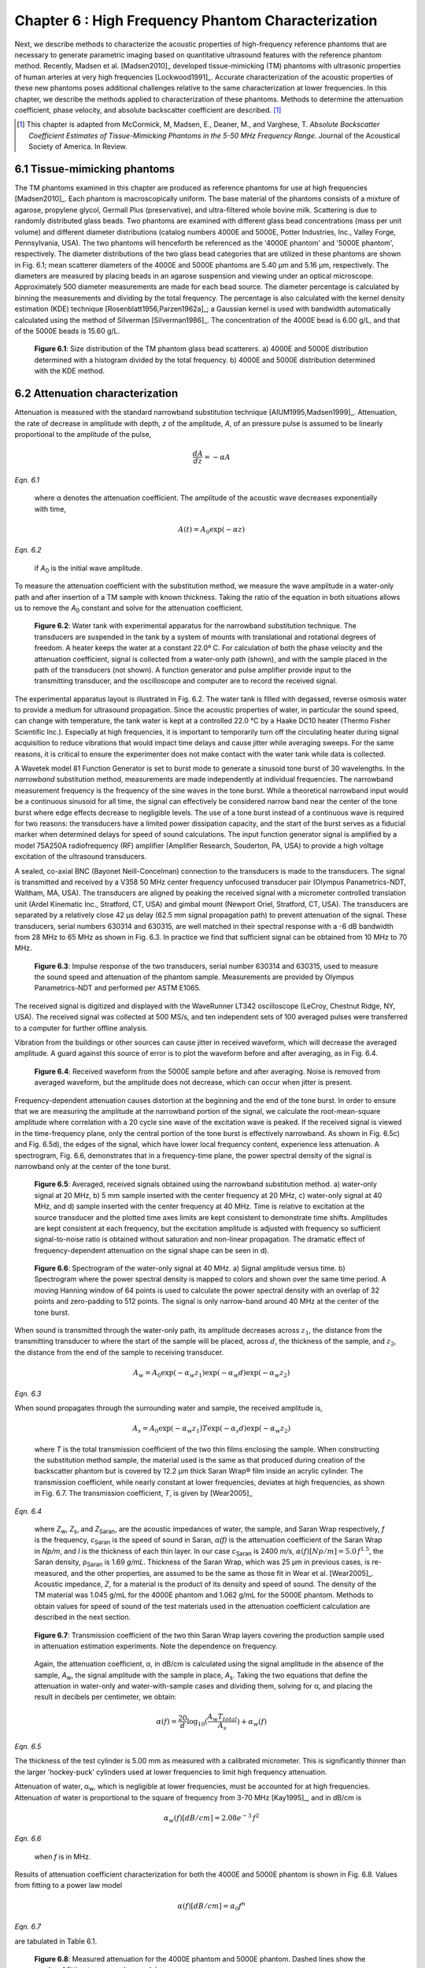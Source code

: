 ===================================================
Chapter 6 : High Frequency Phantom Characterization
===================================================

.. sectnum::
  :prefix: 6.

Next, we describe methods to characterize the acoustic properties of
high-frequency reference phantoms that are necessary to generate parametric
imaging based on quantitative ultrasound features with the reference phantom
method.  Recently, Madsen et al. [Madsen2010]_ developed tissue-mimicking (TM)
phantoms with ultrasonic properties of human arteries at very high frequencies
[Lockwood1991]_.  Accurate characterization of the acoustic properties of these
new phantoms poses additional challenges relative to the same characterization
at lower frequencies.  In this chapter, we describe the methods applied to
characterization of these phantoms.  Methods to determine the attenuation
coefficient, phase velocity, and absolute backscatter coefficient are
described. [#]_

.. [#] This chapter is adapted from McCormick, M, Madsen,
  E., Deaner, M., and Varghese, T.  *Absolute Backscatter Coefficient Estimates of
  Tissue-Mimicking Phantoms in the 5-50 MHz Frequency Range*.  Journal of the
  Acoustical Society of America.  In Review.

.. |size_distribution| replace:: Fig. 6.1

.. |size_distribution_long| replace:: **Figure 6.1**

.. |substitution_apparatus| replace:: Fig. 6.2

.. |substitution_apparatus_long| replace:: **Figure 6.2**

.. |panametrics_spectrum| replace:: Fig. 6.3

.. |panametrics_spectrum_long| replace:: **Figure 6.3**

.. |average_waveform| replace:: Fig. 6.4

.. |average_waveform_long| replace:: **Figure 6.4**

.. |substitution_pulse| replace:: Fig. 6.5

.. |substitution_pulse_long| replace:: **Figure 6.5**

.. |spectrogram_fig| replace:: Fig. 6.6

.. |spectrogram_fig_long| replace:: **Figure 6.6**

.. |saran_trans_coef| replace:: Fig. 6.7

.. |saran_trans_coef_long| replace:: **Figure 6.7**

.. |attenuation_plot| replace:: Fig. 6.8

.. |attenuation_plot_long| replace:: **Figure 6.8**

.. |delay_times| replace:: Fig. 6.9

.. |delay_times_start| replace:: Figure 6.9

.. |delay_times_long| replace:: **Figure 6.9**

.. |sos_method| replace:: Fig. 6.10

.. |sos_method_long| replace:: **Figure 6.10**

.. |backscattered_spectra| replace:: Fig. 6.11

.. |backscattered_spectra_long| replace:: **Figure 6.11**

.. |harmonics| replace:: Fig. 6.12

.. |harmonics_long| replace:: **Figure 6.12**

.. |waveforms| replace:: Fig. 6.13

.. |waveforms_long| replace:: **Figure 6.13**

.. |vs_screenshots| replace:: Fig. 6.14

.. |vs_screenshots_long| replace:: **Figure 6.14**

.. |bsc| replace:: Fig. 6.15

.. |bsc_long| replace:: **Figure 6.15**


.. |attenuation_table| replace:: Table 6.1

.. |attenuation_table_long| replace:: **Table 6.1**

.. |sos_table| replace:: Table 6.2

.. |sos_table_long| replace:: **Table 6.2**

~~~~~~~~~~~~~~~~~~~~~~~~~
Tissue-mimicking phantoms
~~~~~~~~~~~~~~~~~~~~~~~~~

The TM phantoms examined in this chapter are produced as reference phantoms for
use at high frequencies [Madsen2010]_.  Each phantom is macroscopically uniform.
The base material of the phantoms consists of a mixture of agarose, propylene
glycol, Germall Plus (preservative), and ultra-filtered whole bovine milk.
Scattering is due to randomly distributed glass beads.  Two phantoms are
examined with different glass bead concentrations (mass per unit volume) and
different diameter distributions (catalog numbers 4000E and 5000E, Potter
Industries, Inc., Valley Forge, Pennsylvania, USA).  The two phantoms will
henceforth be referenced as the '4000E phantom' and '5000E phantom',
respectively.  The diameter distributions of the two glass bead categories that
are utilized in these phantoms are shown in |size_distribution|; mean scatterer
diameters of the 4000E and 5000E phantoms are 5.40 μm and 5.16 μm, respectively. The diameters
are measured by placing beads in an agarose suspension and viewing under an optical
microscope.  Approximately 500 diameter measurements are made for each bead
source.  The diameter percentage is calculated by binning the measurements
and dividing by the total frequency.  The percentage is also calculated
with the kernel density estimation (KDE) technique [Rosenblatt1956,Parzen1962a]_; a Gaussian kernel is used
with bandwidth automatically calculated using the method of Silverman
[Silverman1986]_.
The concentration of the 4000E bead is 6.00 g/L, and that of the 5000E beads is
15.60 g/L.

.. image:: images/size_distribution.png
  :align: center
  :width: 14cm
  :height: 6.899cm
.. highlights::

  |size_distribution_long|: Size distribution of the TM phantom glass bead
  scatterers.  a) 4000E and 5000E distribution determined with a histogram
  divided by the total frequency.  b) 4000E and 5000E distribution determined
  with the KDE method.

~~~~~~~~~~~~~~~~~~~~~~~~~~~~
Attenuation characterization
~~~~~~~~~~~~~~~~~~~~~~~~~~~~

Attenuation is measured with the standard narrowband substitution technique
[AIUM1995,Madsen1999]_.  Attenuation, the rate of decrease in amplitude with
depth, *z* of the amplitude, *A*, of an pressure pulse is assumed to be linearly
proportional to the amplitude of the pulse,

.. math:: \frac{dA}{dz} = - \alpha A

*Eqn. 6.1*

.. epigraph::

  where α denotes the attenuation coefficient.  The amplitude of the
  acoustic wave decreases exponentially with time,

.. math:: A(t) = A_0 \exp( -\alpha z )

*Eqn. 6.2*

.. epigraph::

  if *A*\ :sub:`0` is the initial wave amplitude.

To measure the attenuation coefficient with the substitution method, we measure
the wave amplitude in a water-only path and after insertion of a TM sample with
known thickness.  Taking the ratio of the equation in both situations allows us
to remove the *A*\ :sub:`0` constant and solve for the attenuation coefficient.

.. image:: images/substitution_apparatus.png
  :width:  14cm
  :height: 10.5cm
  :align:  center
.. highlights::

  |substitution_apparatus_long|:  Water tank with experimental apparatus for
  the narrowband substitution technique.  The transducers are suspended
  in the tank by a system of mounts with translational and rotational degrees of
  freedom.  A heater keeps the water at a constant 22.0º C.  For calculation of
  both the phase velocity and the attenuation coefficient, signal is collected
  from a water-only path (shown), and with the sample placed in the path of the
  transducers (not shown).  A function generator and pulse amplifier provide
  input to the transmitting transducer, and the oscilloscope and computer are
  to record the received signal.

The experimental apparatus layout is illustrated in |substitution_apparatus|.
The water tank is filled with degassed, reverse osmosis water to provide a
medium for ultrasound propagation.  Since the acoustic properties of water, in
particular the sound speed, can change with temperature, the tank water is kept
at a controlled 22.0 °C by a Haake DC10 heater (Thermo Fisher Scientific Inc.).
Especially at high frequencies, it is important to temporarily turn off the
circulating heater during signal acquisition to reduce vibrations that would
impact time delays and cause jitter while averaging sweeps.  For the same
reasons, it is critical to ensure the experimenter does not make contact with
the water tank while data is collected.

A Wavetek model 81 Function Generator is set to burst mode to generate a
sinusoid tone burst of 30 wavelengths.  In the *narrowband* substitution method,
measurements are made independently at individual frequencies.  The narrowband
measurement frequency
is the frequency of the sine waves in the tone burst.  While a theoretical
narrowband input would be a continuous sinusoid for all time, the signal can
effectively be considered narrow band near the center of the tone burst where
edge effects decrease to negligible levels.  The use of a tone burst instead of a
continuous wave is required for two reasons: the transducers have a limited
power dissipation capacity, and the start of the burst serves as a fiducial
marker when determined delays for speed of sound calculations.  The input
function generator signal is amplified by a model 75A250A radiofrequency (RF)
amplifier (Amplifier Research, Souderton, PA, USA) to provide a high voltage
excitation of the ultrasound transducers.

A sealed, co-axial BNC (Bayonet Neill-Concelman) connection to the transducers
is made to the transducers.  The signal is transmitted and received by a V358 50
MHz center frequency unfocused transducer pair (Olympus Panametrics-NDT, Waltham,
MA, USA).  The transducers are aligned by peaking the received signal with a
micrometer controlled translation unit (Ardel Kinematic Inc., Stratford, CT,
USA) and gimbal mount (Newport Oriel, Stratford, CT, USA). The transducers are
separated by a relatively close 42 μs delay (62.5 mm signal propagation path) to
prevent attenuation of the signal.  These transducers, serial numbers 630314 and
630315, are well matched in their spectral response with a -6 dB bandwidth from
28 MHz to 65 MHz as shown in |panametrics_spectrum|.  In practice we find that
sufficient signal can be obtained from 10 MHz to 70 MHz.

.. image:: images/panametrics_spectrum.tif
  :width:  14cm
  :height: 6.3cm
  :align:  center
.. highlights::

  |panametrics_spectrum_long|:  Impulse response of the two transducers, serial
  number 630314 and 630315, used to measure the sound speed and attenuation of
  the phantom sample.  Measurements are provided by Olympus Panametrics-NDT and
  performed per ASTM E1065.

The received signal is digitized and displayed with the WaveRunner LT342
oscilloscope (LeCroy, Chestnut Ridge, NY, USA).  The received signal was
collected at 500 MS/s, and ten independent sets of 100 averaged pulses were
transferred to a computer for further offline analysis.

Vibration from the buildings or other sources can cause jitter in received
waveform, which will decrease the averaged amplitude.  A guard against this
source of error is to plot the waveform before and after averaging, as in
|average_waveform|.

.. image:: images/13Nov08TMBlood--20.00-MHz.eps
  :width: 10cm
  :height: 7.5cm
  :align: center
.. highlights::

  |average_waveform_long|:  Received waveform from the 5000E sample before and
  after averaging.  Noise is removed from averaged waveform, but the amplitude
  does not decrease, which can occur when jitter is present.

Frequency-dependent attenuation causes distortion at the beginning and the end
of the tone burst.  In order to ensure that we are measuring the amplitude at
the narrowband portion of the signal, we calculate the root-mean-square
amplitude where correlation with a 20 cycle sine wave of the excitation wave is
peaked.  If the received signal is viewed in the time-frequency plane, only the
central portion of the tone burst is effectively narrowband.  As shown in
|substitution_pulse|\ c) and |substitution_pulse|\ d), the edges of the signal,
which have lower local frequency content, experience less attenuation.  A
spectrogram, |spectrogram_fig|, demonstrates that in a frequency-time plane,
the power spectral density of the signal is narrowband only at the center of the
tone burst.

.. image:: images/substitution_pulse.png
  :align: center
  :width: 16cm
  :height: 13.13cm
.. highlights::

  |substitution_pulse_long|: Averaged, received signals obtained using the narrowband substitution method.
  a) water-only signal at 20 MHz, b) 5 mm sample inserted with the center
  frequency at 20 MHz, c) water-only signal at 40 MHz, and d) sample inserted
  with the center frequency at 40 MHz.  Time is relative to excitation at the
  source transducer and the plotted time axes limits are kept consistent to
  demonstrate time shifts.  Amplitudes are kept consistent at each frequency,
  but the excitation amplitude is adjusted with frequency so sufficient
  signal-to-noise ratio is obtained without saturation and non-linear
  propagation.  The dramatic effect of frequency-dependent attenuation on the signal
  shape can be seen in d).

.. image:: images/spectrogram_fig.png
  :align: center
  :width: 14cm
  :height: 14.84cm
.. highlights::

  |spectrogram_fig_long|: Spectrogram of the water-only signal at 40 MHz. a)
  Signal amplitude versus time.  b) Spectrogram where the power spectral density
  is mapped to colors and shown over the same time period.  A moving Hanning
  window of 64 points is used to calculate the power spectral density with an
  overlap of 32 points and zero-padding to 512 points.  The signal is only
  narrow-band around 40 MHz at the center of the tone burst.

When sound is transmitted through the water-only path, its amplitude decreases
across :math:`z_1`, the distance from the transmitting transducer to where the
start of the sample will be placed, across :math:`d`, the thickness of the
sample, and :math:`z_2`, the distance from the end of the sample to receiving
transducer.

.. math:: A_w = A_0 \exp( -\alpha_w z_1 ) \exp( -\alpha_w d ) \exp( -\alpha_w z_2 )

*Eqn. 6.3*

When sound propagates through the surrounding water and sample, the received
amplitude is,

.. math:: A_s = A_0 \exp( -\alpha_w z_1 ) T \exp( -\alpha_s d ) \exp( -\alpha_w z_2)

.. epigraph::

  where *T* is the total transmission coefficient of the two thin films enclosing the
  sample.  When constructing the substitution method sample, the material used
  is the same as that produced during creation of the backscatter phantom but is
  covered by 12.2 μm thick Saran Wrap® film inside an acrylic cylinder.  The
  transmission coefficient, while nearly constant at lower frequencies, deviates
  at high frequencies, as shown in |saran_trans_coef|.  The transmission
  coefficient, *T*, is given by [Wear2005]_

.. image:: images/saran_trans_eqn.png
  :width: 14cm
  :height: 2.23cm
  :align: center

*Eqn. 6.4*

.. epigraph::

  where *Z*\ :sub:`w`, *Z*\ :sub:`s`, and *Z*\ :sub:`Saran`, are the acoustic
  impedances of water, the sample, and Saran Wrap respectively, *f* is the
  frequency, *c*\ :sub:`Saran` is the speed of sound in Saran, *α(f)*
  is the attenuation coefficient of the Saran Wrap in *Np/m*, and *l* is the
  thickness of each thin layer.  In our case *c*\ :sub:`Saran` is 2400 *m/s*,
  :math:`\alpha (f) [Np/m] = 5.0 \, f^{1.5}`\, the Saran density, ρ\ :sub:`Saran`
  is 1.69 *g/mL*.  Thickness of the Saran Wrap, which was 25 μm in previous
  cases, is re-measured, and the other properties, are assumed to be the same
  as those fit in Wear et al. [Wear2005]_.  Acoustic impedance, *Z*, for a
  material is the product of its density and speed of sound.  The density of the
  TM material was 1.045 g/mL for the 4000E phantom and 1.062 g/mL for the 5000E
  phantom.  Methods to obtain values for speed of sound of the test materials
  used in the attenuation coefficient calculation are described in the next
  section.

.. image:: images/saran_trans_coef.png
  :width: 10cm
  :height: 7.5cm
  :align: center
.. highlights::

  |saran_trans_coef_long|:  Transmission coefficient of the two thin Saran Wrap
  layers covering the production sample used in attenuation estimation
  experiments.  Note the dependence on frequency.

.. epigraph::

  Again, the attenuation coefficient, α, in dB/cm is calculated using the signal
  amplitude in the absence of the sample, *A*\ :sub:`w`, the signal amplitude with the sample in place, *A*\
  :sub:`s`.  Taking the two equations that define the attenuation in water-only and
  water-with-sample cases and dividing them,
  solving for α, and placing the result in decibels per centimeter,
  we obtain:

.. math:: \alpha (f) = \frac{20}{d} \log_{10} ( \frac{A_w T_{total}}{A_s} ) + \alpha_w (f)

*Eqn. 6.5*

The thickness of the test cylinder is 5.00 mm as measured with a calibrated
micrometer.  This is significantly thinner than the larger 'hockey-puck'
cylinders used at lower frequencies to limit high frequency attenuation.

Attenuation of water, α\ :sub:`w`, which is negligible at lower frequencies, must
be accounted for at high frequencies.  Attenuation of water is proportional to
the square of frequency from 3-70 MHz [Kay1995]_, and in dB/cm is

.. math:: \alpha_w (f) [dB/cm] = 2.08e^{-3} \, f^2

*Eqn. 6.6*

.. epigraph::

  when *f* is in MHz.

Results of attenuation coefficient characterization for both the 4000E and 5000E
phantom is shown in |attenuation_plot|.  Values from fitting to a power law model

.. math:: \alpha (f) [dB/cm] = \alpha_0 f^n

*Eqn. 6.7*

are tabulated in |attenuation_table|.

.. image:: images/attenuation.png
  :align: center
  :width: 9cm
  :height: 9cm
.. highlights::

  |attenuation_plot_long|:  Measured attenuation for the 4000E phantom and 5000E
  phantom.  Dashed lines show the results of fitting to a power law model.


=================== ====================  =========== ============================
 TM phantom          α\ :sub:`0` [dB/cm]   n           Coefficient of determination (R\ :sup:`2`\ )
------------------- --------------------  ----------- ----------------------------
 4000E               0.107                 1.52        0.9997
 5000E               0.069                 1.66        0.9979
=================== ====================  =========== ============================

.. highlights::

  |attenuation_table_long|: Parameters for a power law fit to the TM phantom
  attenuations.

~~~~~~~~~~~~~~~~~~~~~~~~~~~~~~~
Phase velocity characterization
~~~~~~~~~~~~~~~~~~~~~~~~~~~~~~~

Speed of sound is another fundamental acoustic property.  Tissue vary to some
degree; for instance, fat has a lower sound speed (1478 m/s) and tendon has a higher sound speed
(1670 m/s) [Culjat2010]_.  However, the canonical sound speed assumed by
clinical scanners for soft tissues is 1540 m/s.

The speed of sound is then obtained by inserting the change in time delay, Δ*t*,
and sample thickness, *d*, into the following equation [Wear2007]_

.. math:: c = \frac{c_w}{1 + \frac{c_w \Delta t}{ d }}

*Eqn. 6.8*

.. epigraph::

  if Δ*t* is the difference in the time delay between
  water-with-sample and water-only cases, *t*\ :sub:`w` - *t*\ :sub:`s`.  The speed of sound
  in pure water, *c*\ :sub:`w`\ , at 22º C is 1488.3 m/s [DelGrosso1972]_.

Considerable changes in the shape of the pulse occur because of frequency
dependent attenuation (see |substitution_pulse|).  As with the attenuation
coefficient, this poses challenges to measuring the quantity needed to calculate
the speed of sound, the time delay of a tone burst.  When measuring the delay of
a pulse or tone burst, there are different velocity definitions depending on how
the delay is defined.  The *signal velocity* results from measuring the delay of
the front of a pulse, *group velocity* from the center of a pulse, and *phase
velocity* if the delay of a single frequency component is measured [Wear2007]_.
The phase velocity is the most desirable because signal velocity and group
velocity have broad spectral content.  In general there is dispersion in phase
velocity, so it is difficult to apply signal or group velocity results to
other situations where the spectral content differs.

To precisely obtain the phase velocity, the same narrowband pulse zero-crossing
location is found in the tone burst of the water-only signal and the
water-with-sample signal.  First, we find the delay to a zero-crossing at the
center of the water-only tone burst.  To locate this zero-crossing, we first
find the 'start' of the received tone burst.  The 'start' of the tone is where
the signal exceeds the electronic noise that comes before the tone burst.  The
noise level is quantified by measuring the standard deviation of the first 100
samples of the received waveform.  The start of the signal is taken as the
sample where the received signal exceeds eight times the noise standard
deviation.  An approximate center of the pulse is found by moving 15 periods
past the start.  The closest zero-crossing is linearly interpolated from the
samples to obtain a precise delay for the water-only signal.  The procedure is
repeated for the water-with-sample signal, but instead of moving 15 periods past
the start, the offset is the closest zero-crossing to the difference between the
water-only zero-crossing and the water-only start.  This ensures the same
relative zero-crossing in the tone burst is used as the delay for both the
water-only and the water-with-sample cases.  This will be true as long as the
distortion at the front edge of the signal does not approach half a period,
which has empirically proven to be a valid assumption.  |delay_times_start|
shows the delay samples selected in this process at 50.0 MHz for the water-only
signal and after the 5000E signal is inserted.

.. image:: images/delay_times.png
  :align: center
  :width: 14cm
  :height: 10.67cm
.. highlights::

  |delay_times_long|:  Delay samples used in phase velocity calculations.
  Measurements made at 50 MHz.  An offset from the water signal start sample,
  a), to a zero-crossing at the center of the water-only tone burst, b), is used
  to find the corresponding zero-crossing, d), given the water-with-sample start, c).

An alternative method to the above is to take the delay to be the lag to the
maximum of the cross-correlation of the two signals.  A more precise location of
the cross-correlation peak can be obtained with parabolic interpolation of
the peak.  Of course, the broad-band edges of the tone burst are included in
the cross-correlation calculation.  Results for both methods are shown in
|sos_method|.  The calculated phase velocities are similar, but the
zero-crossing method trend is closer the expected dispersion.  According to the
Kramers-Krönig relations [Waters2000,Mobley2003]_, increased attenuation with frequency will cause an
increase in phase velocity with frequency.  Since attenuation increases
monotonically with frequency, it is expected that phase velocity will increase
monotonically with frequency.  Although, the observed dispersion is minute
compared to the variation found in soft tissues.  The phase velocity for both
phantoms at 30 MHz is shown in |sos_table|.

.. image:: images/sos_method.png
  :align: center
  :width: 9cm
  :height: 9cm
.. highlights::

  |sos_method_long|:  Phase velocity for the 5000E phantom calculated when the
  delay is determined with two different methods: zero-crossing in the
  narrowband portion of the signal, and lag of the cross-correlation peak.

============= ======================
 TM phantom    Phase velocity [m/s]
------------- ----------------------
 4000E         1541.02
 5000E         1540.64
============= ======================

.. highlights::

  |sos_table_long|: Phase velocity for the phantoms characterized at 30 MHz
  calculated with the narrowband zero-crossing method.

~~~~~~~~~~~~~~~~~~~~~~~~~~~~~~~~
Absolute backscatter estimation
~~~~~~~~~~~~~~~~~~~~~~~~~~~~~~~~

Calculation of the absolute backscatter coefficient (BSC), the differential
scattering cross section per unit volume at a scattering angle of 180 degrees,
follows the method described by Chen et al. [Chen1993,Madsen1984]_.  Using a
single element ultrasound transducer, pulses are propagated through water and
into the material of interest, and the spectrum of the received backscattered
signal voltage determines the BSC after correcting for characteristics of the
transducer, instrumentation properties, and ultrasonic properties of intervening
materials.

.. math::  BSC (f) \approx \frac{\langle V_g(f) V_g^*(f) \rangle}{C^2 \Vert T(f) B_0(f) \Vert^2 \int \int \int \Vert A(\mathbf{r}, f ) \Vert^4 d \mathbf{r} }

*Eqn. 6.9*

The backscattered signal *V*\ :sub:`g`'s spectrum is averaged from many
uncorrelated locations in the phantom to obtain the power spectrum.  The term
*C* is a constant that accounts for windowing of the signal, and is 0.63 for the
Hamming Window.  *A(r,f)* is the complex superposition coefficient determined by
the geometric properties of the transducer.  A planar reflector is then used to
determine *T(f) B*\ :sub:`0`\ *(f)*, where *T(f)* represents the complex transfer
function of the transducer, and *B*\ :sub:`0`\ *(f)* is the complex superposition
coefficient for the uniform monopole radiator assumed to exist on the transducer
surface [Madsen1984]_.

Generation of spectra
=====================

The transducer used for backscatter analysis was the 710B on a Vevo 770 scanning
system (VisualSonics, Inc., Toronto, Canada).  Further details on the methods
used to adapt the Vevo 770 for quantitative ultrasound imaging research can be
found in Appendix A.  This transducer has a center frequency of about 25 MHz,
and a broad bandwidth, 82% fractional bandwidth at -6dB, as illustrated in
|backscattered_spectra|.  The transducer active element is a spherical cap with
a projected aperture of 3.5 mm and 15.0 mm radius of curvature.  The received
signal was digitized at 420 MS/s with 12 bit precision.

.. image:: images/backscattered_spectra.png
  :align: center
  :width: 9cm
  :height: 9cm
.. highlights::

  |backscattered_spectra_long|: Power spectrum derived from radiofrequency data
  acquired using the 710B transducer for the planar reflector and TM phantoms taken at
  10% transmit power.

The Vevo 770, designed for high frequency imaging of small
animal targets, is easily saturated when presented with signal from a strong
planar reflector that experiences the relatively weak attenuation of a water path.  To
prevent saturation, a liquid-liquid interface where the two liquids have closely matched
acoustic impedances is used [Hall2001]_.  The interface reported by Hall et
al. [Hall2001]_ was recreated, which consists of a brominated hydrocarbon mixture covered by
water.  The hydrocarbon consisted of 39.018% by weight 1-bromoheptane (99%
purity, Acros Organics, New Jersey, USA) and
60.982% by weight 1,6-dibromohexane (97% purity, Aldrich Chemical Co., Milwaukee, WI, USA).
The planar amplitude reflector reflection
coefficient is 0.0138 [Hall2001]_.  An additional receive gain of -5.0 dB in
the planar reflector case relative to the TM phantom signal gain is still required.
The reflector was carefully aligned with a gimbal mount to obtain the highest possible amplitude for the
backscattered signal.  To prevent non-linear effects, planar reflector and TM
phantom signal is collected at 10% transmit power.  At 10% power, a
reasonable tradeoff is achieved that reduces non-linear effects in the planar
reflector signal while leaving sufficient signal-to-noise ratio in the TM
phantom signals.  At higher transmit powers, harmonics introduce lobes into the
spectrum as shown in |harmonics|.

.. image:: images/harmonics.png
  :align:  center
  :width:  9cm
  :height: 9cm
.. highlights::

  |harmonics_long|: Planar reflector spectrum when the 710B transducer is
  excited at 100% transmit power.  Lobes in the upper part of the spectrum are
  introduced by harmonics generated during non-linear propagation.

The single element transducer can be moved laterally and elevationally, and 1200
independent Fourier spectra of the scattering instances are averaged to obtain
the backscattered power spectrum, shown in |backscattered_spectra|.  The 5000E phantom is
covered with a thin Saran Wrap® layer as previously described in the
substitution experiment, and the 4000E phantom was covered with a 128 μm-thick
TPX® (polymethyl-pentene) layer.  A TPX® layer is advantageous relative to a
Saran layer because of its low reflection coefficient, which minimizes
reverberation effects especially at higher frequencies.  The gated window for
spectral analysis in the phantom is placed at the focus beyond the surface in an
area free from any reverberation artifacts and devoid from the high amplitude
response at the surface of the TM phantom.  To verify these conditions, data is
collected using the
online Visualsonics Digital-RF user interface and saved data are utilized for
analysis.
Sample waveforms from the gate used in calculation of the phantom spectra are
shown in |waveforms|\ a) and b).  The reflection waveform from the reference
planar interface is shown in |waveforms|\ c).  Also, screenshots from during
acquisition, e.g. |vs_screenshots|, demonstrate use of the system's real-time B-Mode
display, which is a convenient method to ensure that these conditions are met.
Reverberations between the transducer-water interface and the water-phantom
interface are a possible source of artifact.  These reverberations appear to be
present in the |vs_screenshots|\ a) B-Modes images while they are not present in the RF
plotted in |vs_screenshots|\ a) nor in |waveforms|\ a).  This appears to be is explained by the
distinct operation of the Vevo 770 during B-Mode image acquisition and Digital-RF
acquisition.  For B-Mode acquisition for small animal imaging, the scout-window
shown will rotate the transducers at very fast rates to achieve the 200+
frames-per-second required for small animal imaging while continuously
transmitting and receiving ultrasound pulses.  The reverberation does not have an
opportunity to dissipate in this situation.  On the other hand, Digital-RF
operation is closer to M-Mode data collection; the positioning of the transducer
is much slower, and the reverberations are not present in the received signal.
In the B-Mode and RF we note the presence of larger scatterers in the 4000E
phantom relative to the 5000E phantom, which is consistent with
the diameter distribution shown in |size_distribution|.

.. image:: images/waveforms.png
  :align: center
  :width: 14cm
  :height: 11.49cm
.. highlights::

  |waveforms_long|: Waveforms from the a) 4000E and b) 5000E phantom around the focal region along with c) the
  planar reflector waveform.

.. image:: images/vs_screenshots.png
  :align: center
  :width: 16cm
  :height: 6.42cm
.. highlights::

  |vs_screenshots_long|:  Screenshots in Digital-RF mode on the Vevo 770 when
  collecting phantom data from the a) 4000E and b) 5000E phantoms.

Faran scattering model
======================

Measured BSC are compared to those predicted by the theoretical model of Faran
[Faran1951]_.  The medium density is 1.045 g/mL and 1.062 g/mL, respectively,
and the glass bead longitudinal speed of sound is 5572 m/s, with a density of
2.380 g/mL and shear wave speed of 3376 m/s.  The bead mass per volume phantom
is 6.0 kg/m\ :sup:`3` and 15.6 kg/m\ :sup:`3` for the 4000E and 5000E
phantom, respectively.  Superposition using the diameter distribution given in
|size_distribution| is assumed.  The total mass of the diameter distribution,
*m*\ :sub:`g`, is

.. math:: m_g = \rho_m \sum_{i=1}^N \frac{\pi}{6} D_i^3 g(D_i), \; \; \; \; \; D_1 = 0,\: D_N = D_{max}

*Eqn. 6.10*

.. epigraph::

  where *ρ*\ :sub:`m` is the bead mass density, *D* is the diameter of
  the bead, and *g(D)* is the diameter distribution.
  Next, the bead number density - the number of beads of a given
  diameter per unit volume - is calculated.  The bead number density, *ρ*\ :sub:`n`\ *(D)*, is

.. math:: \rho_n (D) = \frac{\rho_V}{m_g} g(D)

*Eqn. 6.11*

.. epigraph::

  where *ρ*\ :sub:`V` is the bead concentration (mass per unit volume).
  The backscatter coefficient, a function of frequency *f*, results from
  summing the backscatter for a single bead, *BS*\ :sub:`s`\ *(f,D)*
  multiplied by the bead number density,

.. math:: BSC(f) = \sum_{i=1}^N BS_s (f, D_i) \rho_n(D_i)

*Eqn. 6.12*

The amplitude attenuation coefficient of the thin layer covering the phantom is
assumed to take the form

.. math:: \alpha (f) = \alpha_0 \; f^{n}

*Eqn. 6.13*

.. epigraph::

  where α\ :sub:`0`  = 2.26 Np/m/MHz\ :sup:`1.285` and n  = 1.285 for the 4000E
  TM phantom α\ :sub:`0`  = 5.0 Np/m/MHz\ :sup:`1.5` and n  = 1.5 in the 5000E
  case.

Backscatter coefficient results
===============================

Variations in the BSC versus frequency  from both phantoms are displayed in
|bsc|.  Since the spectral plots in |backscattered_spectra| suggested there may
be sufficient signal-to-noise ratio up to 45 MHz, analysis is displayed over the
entire range from 0 to 50 MHz.  There are significant
differences between the two phantoms' BSC's, which are amplified at high
frequencies.  This relationship is observed in both the Faran calculation and
reference reflector results.  Differences in the predicted BSC of the Faran calculation
results are much greater in the 15-30 MHz range than the 5-15 MHz range.  The
linear slope in the log-log graph with a slope near four indicates Rayleigh
scattering in the 6-15 MHz range.  Power law regression to the experimental data
results in a slope of 3.76 and a coefficient of determination, *R*\ :sup:`2`, of
0.997 for the 5000E phantom.  This is expected more for the 5000E phantom
because of the smaller bead diameter distribution evident in
|size_distribution|.

The lower BSC of the 4000E phantom may explain the noisier appearance of the
curve, although the dips at 21 MHz and 25.5 MHz are consistently observed with
other sets of TM phantom and planar reflector data (not shown).  The general
trend of the 4000E reference reflector BSC appears to be correct, although there are
some oscillations not found in the Faran calculation curve.  The reference
reflector BSC values are higher in the 5-35 MHz frequency range before converging with the
Faran calculation.  The mean and standard
deviation of the absolute percent difference of the 4000E reference reflector values from the
Faran calculation values from 5-50 MHz are 53.6% ± 44.8.
Agreement between the Faran calculation and reference reflector results for the
5000E is very close in the 5-15 MHz frequency range.  The reference reflector BSC values
are higher from 15-35 MHz before also converging again.  The mean and standard
deviation of the absolute percent difference of the 5000E reference reflector values from the
Faran calculation values from 5-50 MHz are 46.6% ± 27.9.


.. image:: images/bsc.png
  :align: center
  :width: 15cm
  :height: 7.51cm
.. highlights::

  |bsc_long|: Absolute backscatter coefficient for the two TM phantoms examined.
  A curve derived from the phantom composition and Faran scattering theory for
  spherical scatterers is displayed along with results phantom and planar
  reflector RF data. Dashed lines are the Faran predicted BSC for the acoustic
  properties assumed for the component materials.  Curves with markers represent
  the experimental results.  In a), we present Faran curves for both the
  histogram approximation of size distribution and the KDE approximation of the
  size distribution.  The same data is present in b), but with logarithmic
  scaling on both axes.  We only plot the KDE Faran curves, but we also show
  results from power law fit of the 5000E reference reflector data in the 6-15
  MHz range.

In this chapter, methods are presented that can be used to measure the absolute
backscatter coefficient at high frequencies.  Accurate measurement of this
quantity has proven difficult for low frequencies [Wear2005]_, and additional
challenges caused by alignment and attenuation make it significantly more difficult at high
frequencies.  There are a number of input parameters and assumptions in the
broadband BSC reference reflector calculation that can be sources for error.

Approximation of the acoustic field amplitude in the scattering volume depends
on a model of a single element spherical capsule transducer with uniform
apodization [Madsen1984]_.  The Vevo 770 approximates this configuration.  Ideally, the
aperture radius and radius of curvature would be empirically determined by
acoustic field measurements with a hydrophone.  A hydrophone with sufficiently
small footprint for the short wavelength encountered was unavailable, so the
geometrical properties provided by manufacturer specifications were applied.

Calculation of the BSC also relies on measurement of the sample speed of sound
and attenuation coefficient.  We saw that high sampling frequencies are required for
precise measurement of the speed of sound, and linear interpolation of the
zero-crossing can increase the precision of delay measurement.  Care has to be
taken to prevent offsets in the delay from occurring due to building vibration,
inadvertent load on the apparatus by the experimenter, or vibrations of the
transducer from water flow from the tank heater.  Distortion of the signal at
the pulse edges, as shown in |substitution_pulse|, makes determination of the phase velocity
challenging for frequencies of 30 MHz or higher.  Successful attenuation
measurement relies on proper alignment and sufficient signal amplitude.  The
transducers must be placed close together to prevent excessive signal loss in the water
path.  This requires precise alignment of the transducers.  The
TM specimen used for substitution needs to have a small width to prevent signal loss, but this
also makes precise width measurement more important.  High excitation voltages
are required to obtain adequate signal at high frequencies, but these same high
voltages cannot also be used at lower frequencies because non-linear
propagation will occur in water.

There are three significant differences in the two phantoms examined in this
chapter:
the thin layer material covering the phantom and the glass bead size
distribution and concentration.  Incorrect assumptions of the thin layer
properties would affect the measured BSC, and incorrect assumptions on the bead
distribution density would result in an incorrect Faran calculation.

Kernel density estimation is investigated as a method to improve estimation of
the bead diameter distribution, but this was found to have negligible effects on
the BSC curves.  However, there was a very high sensitivity of the
Faran BSC curves to rare, large diameter beads; a large number of diameter
measurements were required before reasonable results were obtained.  Due to the
cubic relationship between diameter and volume, the large diameter beads are
significant in the calculation in the total mass of a bead distribution.  In
turn, this affects the bead number density, which shifts the theoretical BSC
curve up or down.  The presence of the rare, large scatterers influences the
shape of the curve in the non-Rayleigh regions.  In practice, it is easier to
obtain agreement between experimental and theoretical results when the bead
diameter distribution is much smaller than the wavelength (Rayleigh scattering),
and the distribution lacks rare outliers.

~~~~~~~~~~
References
~~~~~~~~~~

